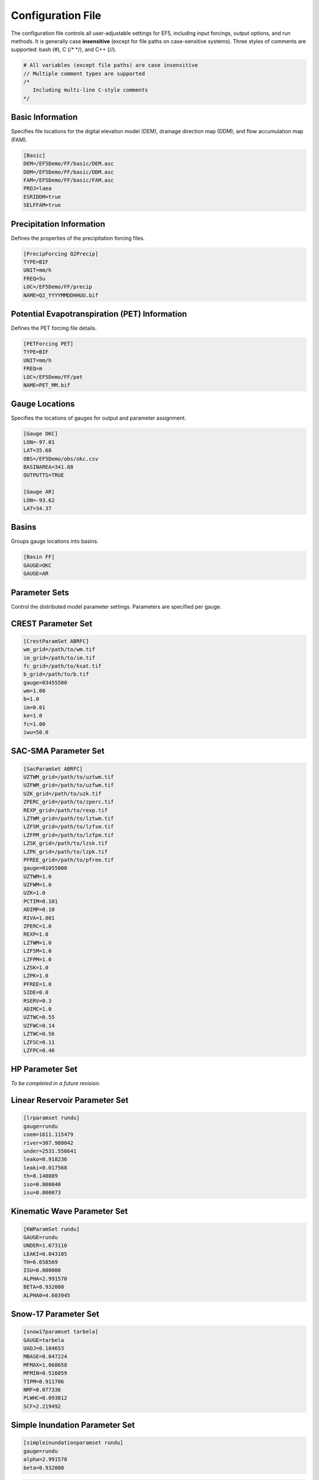 Configuration File
------------------
The configuration file controls all user-adjustable settings for EF5, including input forcings, output options, and run methods. It is generally case **insensitive** (except for file paths on case-sensitive systems). Three styles of comments are supported: bash (#), C (/* */), and C++ (//).

.. code-block:: ini

   # All variables (except file paths) are case insensitive
   // Multiple comment types are supported
   /*
      Including multi-line C-style comments
   */

Basic Information
~~~~~~~~~~~~~~~~~
Specifies file locations for the digital elevation model (DEM), drainage direction map (DDM), and flow accumulation map (FAM).

.. code-block:: ini

   [Basic]
   DEM=/EF5Demo/FF/basic/DEM.asc
   DDM=/EF5Demo/FF/basic/DDM.asc
   FAM=/EF5Demo/FF/basic/FAM.asc
   PROJ=laea
   ESRIDDM=true
   SELFFAM=true

Precipitation Information
~~~~~~~~~~~~~~~~~~~~~~~~~~
Defines the properties of the precipitation forcing files.

.. code-block:: ini

   [PrecipForcing Q2Precip]
   TYPE=BIF
   UNIT=mm/h
   FREQ=5u
   LOC=/EF5Demo/FF/precip
   NAME=Q2_YYYYMMDDHHUU.bif

Potential Evapotranspiration (PET) Information
~~~~~~~~~~~~~~~~~~~~~~~~~~~~~~~~~~~~~~~~~~~~~~~~~
Defines the PET forcing file details.

.. code-block:: ini

   [PETForcing PET]
   TYPE=BIF
   UNIT=mm/h
   FREQ=m
   LOC=/EF5Demo/FF/pet
   NAME=PET_MM.bif

Gauge Locations
~~~~~~~~~~~~~~~
Specifies the locations of gauges for output and parameter assignment.

.. code-block:: ini

   [Gauge OKC]
   LON=-97.01
   LAT=35.68
   OBS=/EF5Demo/obs/okc.csv
   BASINAREA=341.88
   OUTPUTTS=TRUE

   [Gauge AR]
   LON=-93.62
   LAT=34.37

Basins
~~~~~~
Groups gauge locations into basins.

.. code-block:: ini

   [Basin FF]
   GAUGE=OKC
   GAUGE=AR

Parameter Sets
~~~~~~~~~~~~~~
Control the distributed model parameter settings. Parameters are specified per gauge.

CREST Parameter Set
~~~~~~~~~~~~~~~~~~~
.. code-block:: ini

   [CrestParamSet ABRFC]
   wm_grid=/path/to/wm.tif
   im_grid=/path/to/im.tif
   fc_grid=/path/to/ksat.tif
   b_grid=/path/to/b.tif
   gauge=03455500
   wm=1.00
   b=1.0
   im=0.01
   ke=1.0
   fc=1.00
   iwu=50.0

SAC-SMA Parameter Set
~~~~~~~~~~~~~~~~~~~~~
.. code-block:: ini

   [SacParamSet ABRFC]
   UZTWM_grid=/path/to/uztwm.tif
   UZFWM_grid=/path/to/uzfwm.tif
   UZK_grid=/path/to/uzk.tif
   ZPERC_grid=/path/to/zperc.tif
   REXP_grid=/path/to/rexp.tif
   LZTWM_grid=/path/to/lztwm.tif
   LZFSM_grid=/path/to/lzfsm.tif
   LZFPM_grid=/path/to/lzfpm.tif
   LZSK_grid=/path/to/lzsk.tif
   LZPK_grid=/path/to/lzpk.tif
   PFREE_grid=/path/to/pfree.tif
   gauge=01055000
   UZTWM=1.0
   UZFWM=1.0
   UZK=1.0
   PCTIM=0.101
   ADIMP=0.10
   RIVA=1.001
   ZPERC=1.0
   REXP=1.0
   LZTWM=1.0
   LZFSM=1.0
   LZFPM=1.0
   LZSK=1.0
   LZPK=1.0
   PFREE=1.0
   SIDE=0.0
   RSERV=0.3
   ADIMC=1.0
   UZTWC=0.55
   UZFWC=0.14
   LZTWC=0.56
   LZFSC=0.11
   LZFPC=0.46

HP Parameter Set
~~~~~~~~~~~~~~~~
*To be completed in a future revision.*

Linear Reservoir Parameter Set
~~~~~~~~~~~~~~~~~~~~~~~~~~~~~~
.. code-block:: ini

   [lrparamset rundu]
   gauge=rundu
   coem=1611.115479
   river=307.980042
   under=2531.556641
   leako=0.918236
   leaki=0.017568
   th=8.140809
   iso=0.000040
   isu=0.000073

Kinematic Wave Parameter Set
~~~~~~~~~~~~~~~~~~~~~~~~~~~~
.. code-block:: ini

   [KWParamSet rundu]
   GAUGE=rundu
   UNDER=1.673110
   LEAKI=0.043105
   TH=6.658569
   ISU=0.000000
   ALPHA=2.991570
   BETA=0.932080
   ALPHA0=4.603945

Snow-17 Parameter Set
~~~~~~~~~~~~~~~~~~~~~
.. code-block:: ini

   [snow17paramset tarbela]
   GAUGE=tarbela
   UADJ=0.184653
   MBASE=0.047224
   MFMAX=1.068658
   MFMIN=0.516059
   TIPM=0.911706
   NMF=0.077336
   PLWHC=0.093812
   SCF=2.219492

Simple Inundation Parameter Set
~~~~~~~~~~~~~~~~~~~~~~~~~~~~~~~
.. code-block:: ini

   [simpleinundationparamset rundu]
   gauge=rundu
   alpha=2.991570
   beta=0.932080

.. code-block:: ini

   /*
    * This is an example configuration file for EF5
    */

   [Basic]
   DEM=/EF5Demo/FF/basic/DEM.asc
   DDM=/EF5Demo/FF/basic/DDM.asc
   FAM=/EF5Demo/FF/basic/FAM.asc
   PROJ=laea
   ESRIDDM=true

   [PrecipForcing Q2Precip]
   TYPE=BIF
   UNIT=mm/h
   FREQ=5u
   LOC=/EF5Demo/FF/precip
   NAME=Q2_YYYYMMDDHHUU.bif

   [PETForcing PET]
   TYPE=BIF
   UNIT=mm/h
   FREQ=m
   LOC=/EF5Demo/FF/pet
   NAME=PET_MM.bif

   [Gauge OKC]
   LON=-97.01
   LAT=35.68
   OBS=/EF5Demo/obs/okc.csv

   [Gauge AR]
   LON=-93.62
   LAT=34.37

   [Basin FF]
   GAUGE=OKC
   GAUGE=AR

   [CrestParamSet FF]
   GAUGE=AR
   COEM=24.230076 EXPM=0.502391 RIVER=1.73056
   UNDER=0.291339 LEAKO=0.56668 LEAKI=0.251648
   TH=63.20205 GM=1.364364 PWM=71.96465
   PB=0.964355 PIM=6.508687 PKE=0.19952
   PFC=2.578529 IWU=53.52593 ISO=5.899539
   ISU=17.31128
   GAUGE=OKC
   COEM=24.230076 EXPM=0.502391 RIVER=1.73056
   UNDER=0.291339 LEAKO=0.56668 LEAKI=0.251648
   TH=63.20205 GM=1.364364 PWM=71.96465
   PB=0.964355 PIM=6.508687 PKE=0.19952
   PFC=2.578529 IWU=53.52593 ISO=5.899539
   ISU=17.31128

   [Task RunFF]
   STYLE=SIMU
   MODEL=CREST
   BASIN=FF
   PRECIP=Q2_PRECIP
   PET=PET
   OUTPUT=/EF5Demo/FF/output/
   PARAM_SET=FF
   TIMESTEP=5u
   TIME_BEGIN=201006010000
   TIME_END=201006010030

   [Execute]
   TASK=RunFF